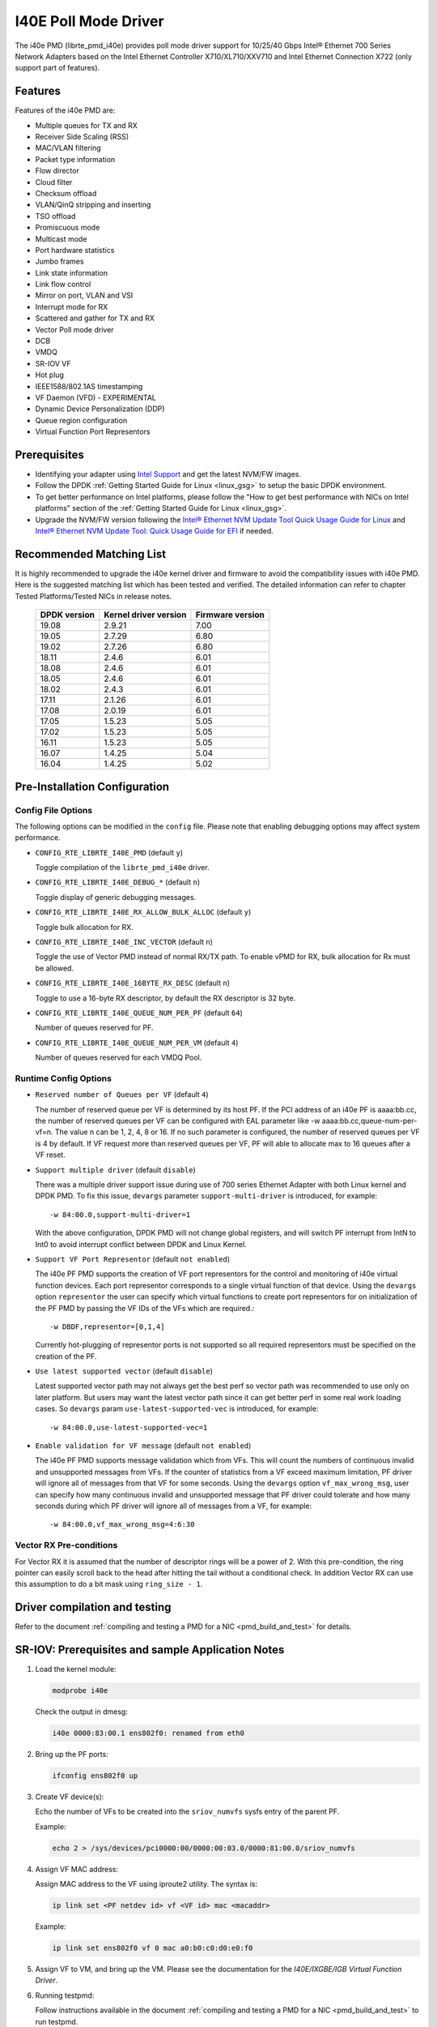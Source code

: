 ..  SPDX-License-Identifier: BSD-3-Clause
    Copyright(c) 2016 Intel Corporation.

I40E Poll Mode Driver
======================

The i40e PMD (librte_pmd_i40e) provides poll mode driver support for
10/25/40 Gbps Intel® Ethernet 700 Series Network Adapters based on
the Intel Ethernet Controller X710/XL710/XXV710 and Intel Ethernet
Connection X722 (only support part of features).


Features
--------

Features of the i40e PMD are:

- Multiple queues for TX and RX
- Receiver Side Scaling (RSS)
- MAC/VLAN filtering
- Packet type information
- Flow director
- Cloud filter
- Checksum offload
- VLAN/QinQ stripping and inserting
- TSO offload
- Promiscuous mode
- Multicast mode
- Port hardware statistics
- Jumbo frames
- Link state information
- Link flow control
- Mirror on port, VLAN and VSI
- Interrupt mode for RX
- Scattered and gather for TX and RX
- Vector Poll mode driver
- DCB
- VMDQ
- SR-IOV VF
- Hot plug
- IEEE1588/802.1AS timestamping
- VF Daemon (VFD) - EXPERIMENTAL
- Dynamic Device Personalization (DDP)
- Queue region configuration
- Virtual Function Port Representors

Prerequisites
-------------

- Identifying your adapter using `Intel Support
  <http://www.intel.com/support>`_ and get the latest NVM/FW images.

- Follow the DPDK :ref:`Getting Started Guide for Linux <linux_gsg>` to setup the basic DPDK environment.

- To get better performance on Intel platforms, please follow the "How to get best performance with NICs on Intel platforms"
  section of the :ref:`Getting Started Guide for Linux <linux_gsg>`.

- Upgrade the NVM/FW version following the `Intel® Ethernet NVM Update Tool Quick Usage Guide for Linux
  <https://www-ssl.intel.com/content/www/us/en/embedded/products/networking/nvm-update-tool-quick-linux-usage-guide.html>`_ and `Intel® Ethernet NVM Update Tool: Quick Usage Guide for EFI <https://www.intel.com/content/www/us/en/embedded/products/networking/nvm-update-tool-quick-efi-usage-guide.html>`_ if needed.

Recommended Matching List
-------------------------

It is highly recommended to upgrade the i40e kernel driver and firmware to
avoid the compatibility issues with i40e PMD. Here is the suggested matching
list which has been tested and verified. The detailed information can refer
to chapter Tested Platforms/Tested NICs in release notes.

   +--------------+-----------------------+------------------+
   | DPDK version | Kernel driver version | Firmware version |
   +==============+=======================+==================+
   |    19.08     |         2.9.21        |       7.00       |
   +--------------+-----------------------+------------------+
   |    19.05     |         2.7.29        |       6.80       |
   +--------------+-----------------------+------------------+
   |    19.02     |         2.7.26        |       6.80       |
   +--------------+-----------------------+------------------+
   |    18.11     |         2.4.6         |       6.01       |
   +--------------+-----------------------+------------------+
   |    18.08     |         2.4.6         |       6.01       |
   +--------------+-----------------------+------------------+
   |    18.05     |         2.4.6         |       6.01       |
   +--------------+-----------------------+------------------+
   |    18.02     |         2.4.3         |       6.01       |
   +--------------+-----------------------+------------------+
   |    17.11     |         2.1.26        |       6.01       |
   +--------------+-----------------------+------------------+
   |    17.08     |         2.0.19        |       6.01       |
   +--------------+-----------------------+------------------+
   |    17.05     |         1.5.23        |       5.05       |
   +--------------+-----------------------+------------------+
   |    17.02     |         1.5.23        |       5.05       |
   +--------------+-----------------------+------------------+
   |    16.11     |         1.5.23        |       5.05       |
   +--------------+-----------------------+------------------+
   |    16.07     |         1.4.25        |       5.04       |
   +--------------+-----------------------+------------------+
   |    16.04     |         1.4.25        |       5.02       |
   +--------------+-----------------------+------------------+

Pre-Installation Configuration
------------------------------

Config File Options
~~~~~~~~~~~~~~~~~~~

The following options can be modified in the ``config`` file.
Please note that enabling debugging options may affect system performance.

- ``CONFIG_RTE_LIBRTE_I40E_PMD`` (default ``y``)

  Toggle compilation of the ``librte_pmd_i40e`` driver.

- ``CONFIG_RTE_LIBRTE_I40E_DEBUG_*`` (default ``n``)

  Toggle display of generic debugging messages.

- ``CONFIG_RTE_LIBRTE_I40E_RX_ALLOW_BULK_ALLOC`` (default ``y``)

  Toggle bulk allocation for RX.

- ``CONFIG_RTE_LIBRTE_I40E_INC_VECTOR`` (default ``n``)

  Toggle the use of Vector PMD instead of normal RX/TX path.
  To enable vPMD for RX, bulk allocation for Rx must be allowed.

- ``CONFIG_RTE_LIBRTE_I40E_16BYTE_RX_DESC`` (default ``n``)

  Toggle to use a 16-byte RX descriptor, by default the RX descriptor is 32 byte.

- ``CONFIG_RTE_LIBRTE_I40E_QUEUE_NUM_PER_PF`` (default ``64``)

  Number of queues reserved for PF.

- ``CONFIG_RTE_LIBRTE_I40E_QUEUE_NUM_PER_VM`` (default ``4``)

  Number of queues reserved for each VMDQ Pool.

Runtime Config Options
~~~~~~~~~~~~~~~~~~~~~~

- ``Reserved number of Queues per VF`` (default ``4``)

  The number of reserved queue per VF is determined by its host PF. If the
  PCI address of an i40e PF is aaaa:bb.cc, the number of reserved queues per
  VF can be configured with EAL parameter like -w aaaa:bb.cc,queue-num-per-vf=n.
  The value n can be 1, 2, 4, 8 or 16. If no such parameter is configured, the
  number of reserved queues per VF is 4 by default. If VF request more than
  reserved queues per VF, PF will able to allocate max to 16 queues after a VF
  reset.


- ``Support multiple driver`` (default ``disable``)

  There was a multiple driver support issue during use of 700 series Ethernet
  Adapter with both Linux kernel and DPDK PMD. To fix this issue, ``devargs``
  parameter ``support-multi-driver`` is introduced, for example::

    -w 84:00.0,support-multi-driver=1

  With the above configuration, DPDK PMD will not change global registers, and
  will switch PF interrupt from IntN to Int0 to avoid interrupt conflict between
  DPDK and Linux Kernel.

- ``Support VF Port Representor`` (default ``not enabled``)

  The i40e PF PMD supports the creation of VF port representors for the control
  and monitoring of i40e virtual function devices. Each port representor
  corresponds to a single virtual function of that device. Using the ``devargs``
  option ``representor`` the user can specify which virtual functions to create
  port representors for on initialization of the PF PMD by passing the VF IDs of
  the VFs which are required.::

  -w DBDF,representor=[0,1,4]

  Currently hot-plugging of representor ports is not supported so all required
  representors must be specified on the creation of the PF.

- ``Use latest supported vector`` (default ``disable``)

  Latest supported vector path may not always get the best perf so vector path was
  recommended to use only on later platform. But users may want the latest vector path
  since it can get better perf in some real work loading cases. So ``devargs`` param
  ``use-latest-supported-vec`` is introduced, for example::

  -w 84:00.0,use-latest-supported-vec=1

- ``Enable validation for VF message`` (default ``not enabled``)

  The i40e PF PMD supports message validation which from VFs. This will count the
  numbers of continuous invalid and unsupported messages from VFs. If the counter of
  statistics from a VF exceed maximum limitation, PF driver will ignore all of messages
  from that VF for some seconds. Using the ``devargs`` option ``vf_max_wrong_msg``,
  user can specify how many continuous invalid and unsupported message that PF driver
  could tolerate and how many seconds during which PF driver will ignore all of
  messages from a VF, for example::

  -w 84:00.0,vf_max_wrong_msg=4:6:30

Vector RX Pre-conditions
~~~~~~~~~~~~~~~~~~~~~~~~
For Vector RX it is assumed that the number of descriptor rings will be a power
of 2. With this pre-condition, the ring pointer can easily scroll back to the
head after hitting the tail without a conditional check. In addition Vector RX
can use this assumption to do a bit mask using ``ring_size - 1``.

Driver compilation and testing
------------------------------

Refer to the document :ref:`compiling and testing a PMD for a NIC <pmd_build_and_test>`
for details.


SR-IOV: Prerequisites and sample Application Notes
--------------------------------------------------

#. Load the kernel module:

   .. code-block:: console

      modprobe i40e

   Check the output in dmesg:

   .. code-block:: console

      i40e 0000:83:00.1 ens802f0: renamed from eth0

#. Bring up the PF ports:

   .. code-block:: console

      ifconfig ens802f0 up

#. Create VF device(s):

   Echo the number of VFs to be created into the ``sriov_numvfs`` sysfs entry
   of the parent PF.

   Example:

   .. code-block:: console

      echo 2 > /sys/devices/pci0000:00/0000:00:03.0/0000:81:00.0/sriov_numvfs


#. Assign VF MAC address:

   Assign MAC address to the VF using iproute2 utility. The syntax is:

   .. code-block:: console

      ip link set <PF netdev id> vf <VF id> mac <macaddr>

   Example:

   .. code-block:: console

      ip link set ens802f0 vf 0 mac a0:b0:c0:d0:e0:f0

#. Assign VF to VM, and bring up the VM.
   Please see the documentation for the *I40E/IXGBE/IGB Virtual Function Driver*.

#. Running testpmd:

   Follow instructions available in the document
   :ref:`compiling and testing a PMD for a NIC <pmd_build_and_test>`
   to run testpmd.

   Example output:

   .. code-block:: console

      ...
      EAL: PCI device 0000:83:00.0 on NUMA socket 1
      EAL: probe driver: 8086:1572 rte_i40e_pmd
      EAL: PCI memory mapped at 0x7f7f80000000
      EAL: PCI memory mapped at 0x7f7f80800000
      PMD: eth_i40e_dev_init(): FW 5.0 API 1.5 NVM 05.00.02 eetrack 8000208a
      Interactive-mode selected
      Configuring Port 0 (socket 0)
      ...

      PMD: i40e_dev_rx_queue_setup(): Rx Burst Bulk Alloc Preconditions are
      satisfied.Rx Burst Bulk Alloc function will be used on port=0, queue=0.

      ...
      Port 0: 68:05:CA:26:85:84
      Checking link statuses...
      Port 0 Link Up - speed 10000 Mbps - full-duplex
      Done

      testpmd>


Sample Application Notes
------------------------

Vlan filter
~~~~~~~~~~~

Vlan filter only works when Promiscuous mode is off.

To start ``testpmd``, and add vlan 10 to port 0:

.. code-block:: console

    ./app/testpmd -l 0-15 -n 4 -- -i --forward-mode=mac
    ...

    testpmd> set promisc 0 off
    testpmd> rx_vlan add 10 0


Flow Director
~~~~~~~~~~~~~

The Flow Director works in receive mode to identify specific flows or sets of flows and route them to specific queues.
The Flow Director filters can match the different fields for different type of packet: flow type, specific input set per flow type and the flexible payload.

The default input set of each flow type is::

   ipv4-other : src_ip_address, dst_ip_address
   ipv4-frag  : src_ip_address, dst_ip_address
   ipv4-tcp   : src_ip_address, dst_ip_address, src_port, dst_port
   ipv4-udp   : src_ip_address, dst_ip_address, src_port, dst_port
   ipv4-sctp  : src_ip_address, dst_ip_address, src_port, dst_port,
                verification_tag
   ipv6-other : src_ip_address, dst_ip_address
   ipv6-frag  : src_ip_address, dst_ip_address
   ipv6-tcp   : src_ip_address, dst_ip_address, src_port, dst_port
   ipv6-udp   : src_ip_address, dst_ip_address, src_port, dst_port
   ipv6-sctp  : src_ip_address, dst_ip_address, src_port, dst_port,
                verification_tag
   l2_payload : ether_type

The flex payload is selected from offset 0 to 15 of packet's payload by default, while it is masked out from matching.

Start ``testpmd`` with ``--disable-rss`` and ``--pkt-filter-mode=perfect``:

.. code-block:: console

   ./app/testpmd -l 0-15 -n 4 -- -i --disable-rss --pkt-filter-mode=perfect \
                 --rxq=8 --txq=8 --nb-cores=8 --nb-ports=1

Add a rule to direct ``ipv4-udp`` packet whose ``dst_ip=2.2.2.5, src_ip=2.2.2.3, src_port=32, dst_port=32`` to queue 1:

.. code-block:: console

   testpmd> flow_director_filter 0 mode IP add flow ipv4-udp  \
            src 2.2.2.3 32 dst 2.2.2.5 32 vlan 0 flexbytes () \
	    fwd pf queue 1 fd_id 1

Check the flow director status:

.. code-block:: console

   testpmd> show port fdir 0

   ######################## FDIR infos for port 0      ####################
     MODE:   PERFECT
     SUPPORTED FLOW TYPE:  ipv4-frag ipv4-tcp ipv4-udp ipv4-sctp ipv4-other
                           ipv6-frag ipv6-tcp ipv6-udp ipv6-sctp ipv6-other
			   l2_payload
     FLEX PAYLOAD INFO:
     max_len:	    16	        payload_limit: 480
     payload_unit:  2	        payload_seg:   3
     bitmask_unit:  2	        bitmask_num:   2
     MASK:
       vlan_tci: 0x0000,
       src_ipv4: 0x00000000,
       dst_ipv4: 0x00000000,
       src_port: 0x0000,
       dst_port: 0x0000
       src_ipv6: 0x00000000,0x00000000,0x00000000,0x00000000,
       dst_ipv6: 0x00000000,0x00000000,0x00000000,0x00000000
     FLEX PAYLOAD SRC OFFSET:
       L2_PAYLOAD:    0      1	    2	   3	  4	 5	6  ...
       L3_PAYLOAD:    0      1	    2	   3	  4	 5	6  ...
       L4_PAYLOAD:    0      1	    2	   3	  4	 5	6  ...
     FLEX MASK CFG:
       ipv4-udp:    00 00 00 00 00 00 00 00 00 00 00 00 00 00 00 00
       ipv4-tcp:    00 00 00 00 00 00 00 00 00 00 00 00 00 00 00 00
       ipv4-sctp:   00 00 00 00 00 00 00 00 00 00 00 00 00 00 00 00
       ipv4-other:  00 00 00 00 00 00 00 00 00 00 00 00 00 00 00 00
       ipv4-frag:   00 00 00 00 00 00 00 00 00 00 00 00 00 00 00 00
       ipv6-udp:    00 00 00 00 00 00 00 00 00 00 00 00 00 00 00 00
       ipv6-tcp:    00 00 00 00 00 00 00 00 00 00 00 00 00 00 00 00
       ipv6-sctp:   00 00 00 00 00 00 00 00 00 00 00 00 00 00 00 00
       ipv6-other:  00 00 00 00 00 00 00 00 00 00 00 00 00 00 00 00
       ipv6-frag:   00 00 00 00 00 00 00 00 00 00 00 00 00 00 00 00
       l2_payload:  00 00 00 00 00 00 00 00 00 00 00 00 00 00 00 00
     guarant_count: 1	        best_count:    0
     guarant_space: 512         best_space:    7168
     collision:     0	        free:	       0
     maxhash:	    0	        maxlen:        0
     add:	    0	        remove:        0
     f_add:	    0	        f_remove:      0


Delete all flow director rules on a port:

.. code-block:: console

   testpmd> flush_flow_director 0

Floating VEB
~~~~~~~~~~~~~

The Intel® Ethernet 700 Series support a feature called
"Floating VEB".

A Virtual Ethernet Bridge (VEB) is an IEEE Edge Virtual Bridging (EVB) term
for functionality that allows local switching between virtual endpoints within
a physical endpoint and also with an external bridge/network.

A "Floating" VEB doesn't have an uplink connection to the outside world so all
switching is done internally and remains within the host. As such, this
feature provides security benefits.

In addition, a Floating VEB overcomes a limitation of normal VEBs where they
cannot forward packets when the physical link is down. Floating VEBs don't need
to connect to the NIC port so they can still forward traffic from VF to VF
even when the physical link is down.

Therefore, with this feature enabled VFs can be limited to communicating with
each other but not an outside network, and they can do so even when there is
no physical uplink on the associated NIC port.

To enable this feature, the user should pass a ``devargs`` parameter to the
EAL, for example::

    -w 84:00.0,enable_floating_veb=1

In this configuration the PMD will use the floating VEB feature for all the
VFs created by this PF device.

Alternatively, the user can specify which VFs need to connect to this floating
VEB using the ``floating_veb_list`` argument::

    -w 84:00.0,enable_floating_veb=1,floating_veb_list=1;3-4

In this example ``VF1``, ``VF3`` and ``VF4`` connect to the floating VEB,
while other VFs connect to the normal VEB.

The current implementation only supports one floating VEB and one regular
VEB. VFs can connect to a floating VEB or a regular VEB according to the
configuration passed on the EAL command line.

The floating VEB functionality requires a NIC firmware version of 5.0
or greater.

Dynamic Device Personalization (DDP)
~~~~~~~~~~~~~~~~~~~~~~~~~~~~~~~~~~~~

The Intel® Ethernet 700 Series except for the Intel Ethernet Connection
X722 support a feature called "Dynamic Device Personalization (DDP)",
which is used to configure hardware by downloading a profile to support
protocols/filters which are not supported by default. The DDP
functionality requires a NIC firmware version of 6.0 or greater.

Current implementation supports GTP-C/GTP-U/PPPoE/PPPoL2TP,
steering can be used with rte_flow API.

GTPv1 package is released, and it can be downloaded from
https://downloadcenter.intel.com/download/27587.

PPPoE package is released, and it can be downloaded from
https://downloadcenter.intel.com/download/28040.

Load a profile which supports GTP and store backup profile:

.. code-block:: console

   testpmd> ddp add 0 ./gtp.pkgo,./backup.pkgo

Delete a GTP profile and restore backup profile:

.. code-block:: console

   testpmd> ddp del 0 ./backup.pkgo

Get loaded DDP package info list:

.. code-block:: console

   testpmd> ddp get list 0

Display information about a GTP profile:

.. code-block:: console

   testpmd> ddp get info ./gtp.pkgo

Input set configuration
~~~~~~~~~~~~~~~~~~~~~~~
Input set for any PCTYPE can be configured with user defined configuration,
For example, to use only 48bit prefix for IPv6 src address for IPv6 TCP RSS:

.. code-block:: console

   testpmd> port config 0 pctype 43 hash_inset clear all
   testpmd> port config 0 pctype 43 hash_inset set field 13
   testpmd> port config 0 pctype 43 hash_inset set field 14
   testpmd> port config 0 pctype 43 hash_inset set field 15

Queue region configuration
~~~~~~~~~~~~~~~~~~~~~~~~~~~
The Intel® Ethernet 700 Series supports a feature of queue regions
configuration for RSS in the PF, so that different traffic classes or
different packet classification types can be separated to different
queues in different queue regions. There is an API for configuration
of queue regions in RSS with a command line. It can parse the parameters
of the region index, queue number, queue start index, user priority, traffic
classes and so on. Depending on commands from the command line, it will call
i40e private APIs and start the process of setting or flushing the queue
region configuration. As this feature is specific for i40e only private
APIs are used. These new ``test_pmd`` commands are as shown below. For
details please refer to :doc:`../testpmd_app_ug/index`.

.. code-block:: console

   testpmd> set port (port_id) queue-region region_id (value) \
		queue_start_index (value) queue_num (value)
   testpmd> set port (port_id) queue-region region_id (value) flowtype (value)
   testpmd> set port (port_id) queue-region UP (value) region_id (value)
   testpmd> set port (port_id) queue-region flush (on|off)
   testpmd> show port (port_id) queue-region

Limitations or Known issues
---------------------------

MPLS packet classification
~~~~~~~~~~~~~~~~~~~~~~~~~~

For firmware versions prior to 5.0, MPLS packets are not recognized by the NIC.
The L2 Payload flow type in flow director can be used to classify MPLS packet
by using a command in testpmd like:

   testpmd> flow_director_filter 0 mode IP add flow l2_payload ether \
            0x8847 flexbytes () fwd pf queue <N> fd_id <M>

With the NIC firmware version 5.0 or greater, some limited MPLS support
is added: Native MPLS (MPLS in Ethernet) skip is implemented, while no
new packet type, no classification or offload are possible. With this change,
L2 Payload flow type in flow director cannot be used to classify MPLS packet
as with previous firmware versions. Meanwhile, the Ethertype filter can be
used to classify MPLS packet by using a command in testpmd like:

   testpmd> ethertype_filter 0 add mac_ignr 00:00:00:00:00:00 ethertype \
            0x8847 fwd queue <M>

16 Byte RX Descriptor setting on DPDK VF
~~~~~~~~~~~~~~~~~~~~~~~~~~~~~~~~~~~~~~~~

Currently the VF's RX descriptor mode is decided by PF. There's no PF-VF
interface for VF to request the RX descriptor mode, also no interface to notify
VF its own RX descriptor mode.
For all available versions of the i40e driver, these drivers don't support 16
byte RX descriptor. If the Linux i40e kernel driver is used as host driver,
while DPDK i40e PMD is used as the VF driver, DPDK cannot choose 16 byte receive
descriptor. The reason is that the RX descriptor is already set to 32 byte by
the i40e kernel driver. That is to say, user should keep
``CONFIG_RTE_LIBRTE_I40E_16BYTE_RX_DESC=n`` in config file.
In the future, if the Linux i40e driver supports 16 byte RX descriptor, user
should make sure the DPDK VF uses the same RX descriptor mode, 16 byte or 32
byte, as the PF driver.

The same rule for DPDK PF + DPDK VF. The PF and VF should use the same RX
descriptor mode. Or the VF RX will not work.

Receive packets with Ethertype 0x88A8
~~~~~~~~~~~~~~~~~~~~~~~~~~~~~~~~~~~~~

Due to the FW limitation, PF can receive packets with Ethertype 0x88A8
only when floating VEB is disabled.

Incorrect Rx statistics when packet is oversize
~~~~~~~~~~~~~~~~~~~~~~~~~~~~~~~~~~~~~~~~~~~~~~~

When a packet is over maximum frame size, the packet is dropped.
However, the Rx statistics, when calling `rte_eth_stats_get` incorrectly
shows it as received.

VF & TC max bandwidth setting
~~~~~~~~~~~~~~~~~~~~~~~~~~~~~

The per VF max bandwidth and per TC max bandwidth cannot be enabled in parallel.
The behavior is different when handling per VF and per TC max bandwidth setting.
When enabling per VF max bandwidth, SW will check if per TC max bandwidth is
enabled. If so, return failure.
When enabling per TC max bandwidth, SW will check if per VF max bandwidth
is enabled. If so, disable per VF max bandwidth and continue with per TC max
bandwidth setting.

TC TX scheduling mode setting
~~~~~~~~~~~~~~~~~~~~~~~~~~~~~

There are 2 TX scheduling modes for TCs, round robin and strict priority mode.
If a TC is set to strict priority mode, it can consume unlimited bandwidth.
It means if APP has set the max bandwidth for that TC, it comes to no
effect.
It's suggested to set the strict priority mode for a TC that is latency
sensitive but no consuming much bandwidth.

VF performance is impacted by PCI extended tag setting
~~~~~~~~~~~~~~~~~~~~~~~~~~~~~~~~~~~~~~~~~~~~~~~~~~~~~~

To reach maximum NIC performance in the VF the PCI extended tag must be
enabled. The DPDK i40e PF driver will set this feature during initialization,
but the kernel PF driver does not. So when running traffic on a VF which is
managed by the kernel PF driver, a significant NIC performance downgrade has
been observed (for 64 byte packets, there is about 25% line-rate downgrade for
a 25GbE device and about 35% for a 40GbE device).

For kernel version >= 4.11, the kernel's PCI driver will enable the extended
tag if it detects that the device supports it. So by default, this is not an
issue. For kernels <= 4.11 or when the PCI extended tag is disabled it can be
enabled using the steps below.

#. Get the current value of the PCI configure register::

      setpci -s <XX:XX.X> a8.w

#. Set bit 8::

      value = value | 0x100

#. Set the PCI configure register with new value::

      setpci -s <XX:XX.X> a8.w=<value>

Vlan strip of VF
~~~~~~~~~~~~~~~~

The VF vlan strip function is only supported in the i40e kernel driver >= 2.1.26.

DCB function
~~~~~~~~~~~~

DCB works only when RSS is enabled.

Global configuration warning
~~~~~~~~~~~~~~~~~~~~~~~~~~~~

I40E PMD will set some global registers to enable some function or set some
configure. Then when using different ports of the same NIC with Linux kernel
and DPDK, the port with Linux kernel will be impacted by the port with DPDK.
For example, register I40E_GL_SWT_L2TAGCTRL is used to control L2 tag, i40e
PMD uses I40E_GL_SWT_L2TAGCTRL to set vlan TPID. If setting TPID in port A
with DPDK, then the configuration will also impact port B in the NIC with
kernel driver, which don't want to use the TPID.
So PMD reports warning to clarify what is changed by writing global register.

High Performance of Small Packets on 40GbE NIC
----------------------------------------------

As there might be firmware fixes for performance enhancement in latest version
of firmware image, the firmware update might be needed for getting high performance.
Check the Intel support website for the latest firmware updates.
Users should consult the release notes specific to a DPDK release to identify
the validated firmware version for a NIC using the i40e driver.

Use 16 Bytes RX Descriptor Size
~~~~~~~~~~~~~~~~~~~~~~~~~~~~~~~

As i40e PMD supports both 16 and 32 bytes RX descriptor sizes, and 16 bytes size can provide helps to high performance of small packets.
Configuration of ``CONFIG_RTE_LIBRTE_I40E_16BYTE_RX_DESC`` in config files can be changed to use 16 bytes size RX descriptors.

Example of getting best performance with l3fwd example
------------------------------------------------------

The following is an example of running the DPDK ``l3fwd`` sample application to get high performance with a
server with Intel Xeon processors and Intel Ethernet CNA XL710.

The example scenario is to get best performance with two Intel Ethernet CNA XL710 40GbE ports.
See :numref:`figure_intel_perf_test_setup` for the performance test setup.

.. _figure_intel_perf_test_setup:

.. figure:: img/intel_perf_test_setup.*

   Performance Test Setup


1. Add two Intel Ethernet CNA XL710 to the platform, and use one port per card to get best performance.
   The reason for using two NICs is to overcome a PCIe v3.0 limitation since it cannot provide 80GbE bandwidth
   for two 40GbE ports, but two different PCIe v3.0 x8 slot can.
   Refer to the sample NICs output above, then we can select ``82:00.0`` and ``85:00.0`` as test ports::

      82:00.0 Ethernet [0200]: Intel XL710 for 40GbE QSFP+ [8086:1583]
      85:00.0 Ethernet [0200]: Intel XL710 for 40GbE QSFP+ [8086:1583]

2. Connect the ports to the traffic generator. For high speed testing, it's best to use a hardware traffic generator.

3. Check the PCI devices numa node (socket id) and get the cores number on the exact socket id.
   In this case, ``82:00.0`` and ``85:00.0`` are both in socket 1, and the cores on socket 1 in the referenced platform
   are 18-35 and 54-71.
   Note: Don't use 2 logical cores on the same core (e.g core18 has 2 logical cores, core18 and core54), instead, use 2 logical
   cores from different cores (e.g core18 and core19).

4. Bind these two ports to igb_uio.

5. As to Intel Ethernet CNA XL710 40GbE port, we need at least two queue pairs to achieve best performance, then two queues per port
   will be required, and each queue pair will need a dedicated CPU core for receiving/transmitting packets.

6. The DPDK sample application ``l3fwd`` will be used for performance testing, with using two ports for bi-directional forwarding.
   Compile the ``l3fwd sample`` with the default lpm mode.

7. The command line of running l3fwd would be something like the following::

      ./l3fwd -l 18-21 -n 4 -w 82:00.0 -w 85:00.0 \
              -- -p 0x3 --config '(0,0,18),(0,1,19),(1,0,20),(1,1,21)'

   This means that the application uses core 18 for port 0, queue pair 0 forwarding, core 19 for port 0, queue pair 1 forwarding,
   core 20 for port 1, queue pair 0 forwarding, and core 21 for port 1, queue pair 1 forwarding.

8. Configure the traffic at a traffic generator.

   * Start creating a stream on packet generator.

   * Set the Ethernet II type to 0x0800.

Tx bytes affected by the link status change
~~~~~~~~~~~~~~~~~~~~~~~~~~~~~~~~~~~~~~~~~~~

For firmware versions prior to 6.01 for X710 series and 3.33 for X722 series, the tx_bytes statistics data is affected by
the link down event. Each time the link status changes to down, the tx_bytes decreases 110 bytes.
